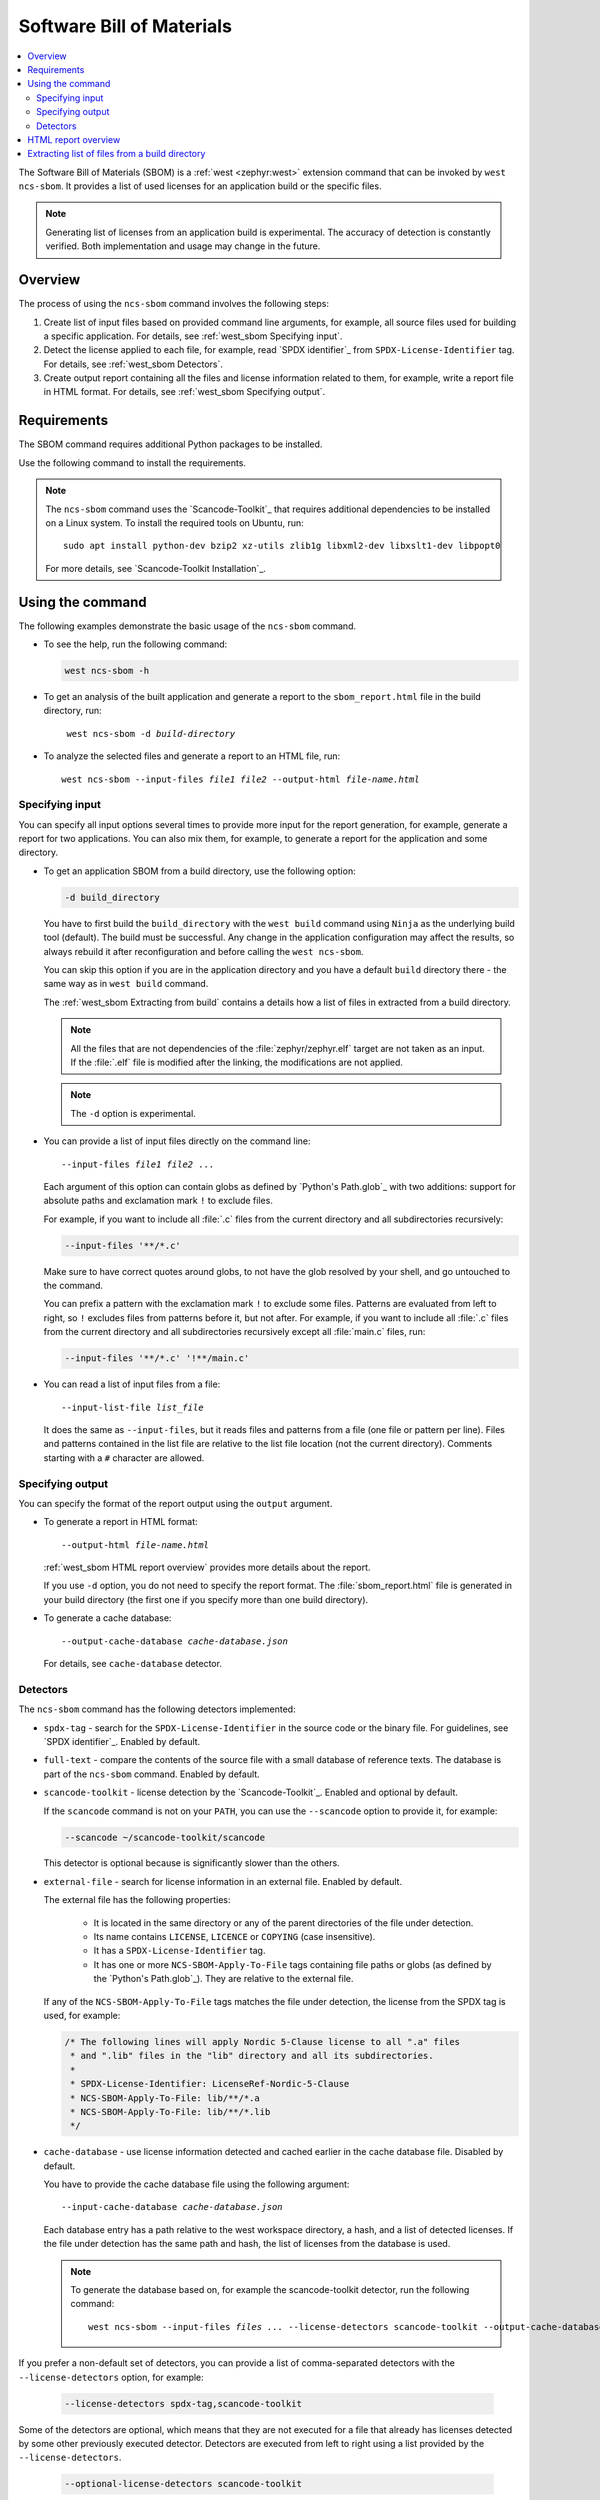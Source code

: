 .. _west_sbom:

Software Bill of Materials
##########################

.. contents::
   :local:
   :depth: 2

The Software Bill of Materials (SBOM) is a :ref:`west <zephyr:west>` extension command that can be invoked by ``west ncs-sbom``.
It provides a list of used licenses for an application build or the specific files.

.. note::
    Generating list of licenses from an application build is experimental.
    The accuracy of detection is constantly verified.
    Both implementation and usage may change in the future.

Overview
********

The process of using the ``ncs-sbom`` command involves the following steps:

#. Create list of input files based on provided command line arguments,
   for example, all source files used for building a specific application.
   For details, see :ref:`west_sbom Specifying input`.

#. Detect the license applied to each file,
   for example, read `SPDX identifier`_ from ``SPDX-License-Identifier`` tag.
   For details, see :ref:`west_sbom Detectors`.

#. Create output report containing all the files and license information related to them,
   for example, write a report file in HTML format.
   For details, see :ref:`west_sbom Specifying output`.

Requirements
************

The SBOM command requires additional Python packages to be installed.

Use the following command to install the requirements.

.. tabs::

   .. group-tab:: Windows

      Enter the following command in a command-line window in the :file:`ncs` folder:

        .. parsed-literal::
           :class: highlight

           pip3 install -r nrf/scripts/requirements-west-ncs-sbom.txt

   .. group-tab:: Linux

      Enter the following command in a terminal window in the :file:`ncs` folder:

        .. parsed-literal::
           :class: highlight

           pip3 install --user -r nrf/scripts/requirements-west-ncs-sbom.txt

   .. group-tab:: macOS

      Enter the following command in a terminal window in the :file:`ncs` folder:

        .. parsed-literal::
           :class: highlight

           pip3 install -r nrf/scripts/requirements-west-ncs-sbom.txt

.. note::
    The ``ncs-sbom`` command uses the `Scancode-Toolkit`_ that requires additional dependencies to be installed on a Linux system.
    To install the required tools on Ubuntu, run::

      sudo apt install python-dev bzip2 xz-utils zlib1g libxml2-dev libxslt1-dev libpopt0

    For more details, see `Scancode-Toolkit Installation`_.

Using the command
*****************

The following examples demonstrate the basic usage of the ``ncs-sbom`` command.

* To see the help, run the following command:

  .. code-block:: bash

    west ncs-sbom -h

* To get an analysis of the built application and generate a report to the ``sbom_report.html`` file in the build directory, run:

  .. parsed-literal::
     :class: highlight

      west ncs-sbom -d *build-directory*

* To analyze the selected files and generate a report to an HTML file, run:

  .. parsed-literal::
     :class: highlight

     west ncs-sbom --input-files *file1* *file2* --output-html *file-name.html*

.. _west_sbom Specifying input:

Specifying input
================

You can specify all input options several times to provide more input for the report generation, for example, generate a report for two applications.
You can also mix them, for example, to generate a report for the application and some directory.

* To get an application SBOM from a build directory, use the following option:

  .. code-block:: bash

     -d build_directory

  You have to first build the ``build_directory`` with the ``west build`` command using ``Ninja`` as the underlying build tool (default).
  The build must be successful.
  Any change in the application configuration may affect the results, so always rebuild it after reconfiguration and before calling the ``west ncs-sbom``.

  You can skip this option if you are in the application directory and you have a default ``build`` directory there - the same way as in ``west build`` command.

  The :ref:`west_sbom Extracting from build` contains a details how a list of files in extracted from a build directory.

  .. note::
      All the files that are not dependencies of the :file:`zephyr/zephyr.elf` target are not taken as an input.
      If the :file:`.elf` file is modified after the linking, the modifications are not applied.

  .. note::
      The ``-d`` option is experimental.

* You can provide a list of input files directly on the command line:

  .. parsed-literal::
     :class: highlight

     --input-files *file1* *file2* ...

  Each argument of this option can contain globs as defined by `Python's Path.glob`_ with two additions:
  support for absolute paths and exclamation mark ``!`` to exclude files.

  For example, if you want to include all :file:`.c` files from the current directory and all subdirectories recursively:

  .. code-block:: bash

     --input-files '**/*.c'

  Make sure to have correct quotes around globs, to not have the glob resolved by your shell, and go untouched to the command.

  You can prefix a pattern with the exclamation mark ``!`` to exclude some files.
  Patterns are evaluated from left to right, so ``!`` excludes files from patterns before it, but not after.
  For example, if you want to include all :file:`.c` files from the current directory and all subdirectories recursively except all :file:`main.c` files, run:

  .. code-block:: bash

     --input-files '**/*.c' '!**/main.c'

* You can read a list of input files from a file:

  .. parsed-literal::
     :class: highlight

     --input-list-file *list_file*

  It does the same as ``--input-files``, but it reads files and patterns from a file (one file or pattern per line).
  Files and patterns contained in the list file are relative to the list file location (not the current directory).
  Comments starting with a ``#`` character are allowed.


.. _west_sbom Specifying output:

Specifying output
=================

You can specify the format of the report output using the ``output`` argument.

* To generate a report in HTML format:

  .. parsed-literal::
     :class: highlight

     --output-html *file-name.html*

  :ref:`west_sbom HTML report overview` provides more details about the report.

  If you use ``-d`` option, you do not need to specify the report format.
  The :file:`sbom_report.html` file is generated in your build directory
  (the first one if you specify more than one build directory).

* To generate a cache database:

  .. parsed-literal::
     :class: highlight

     --output-cache-database *cache-database.json*

  For details, see ``cache-database`` detector.

.. _west_sbom Detectors:

Detectors
=========

The ``ncs-sbom`` command has the following detectors implemented:

* ``spdx-tag`` - search for the ``SPDX-License-Identifier`` in the source code or the binary file.
  For guidelines, see `SPDX identifier`_. Enabled by default.

* ``full-text`` - compare the contents of the source file with a small database of reference texts.
  The database is part of the ``ncs-sbom`` command. Enabled by default.

* ``scancode-toolkit`` - license detection by the `Scancode-Toolkit`_. Enabled and optional by default.

  If the ``scancode`` command is not on your ``PATH``, you can use the ``--scancode`` option to provide it, for example:

  .. code-block:: bash

     --scancode ~/scancode-toolkit/scancode

  This detector is optional because is significantly slower than the others.

* ``external-file`` - search for license information in an external file. Enabled by default.

  The external file has the following properties:

    * It is located in the same directory or any of the parent directories of the file under detection.
    * Its name contains ``LICENSE``, ``LICENCE`` or ``COPYING`` (case insensitive).
    * It has a ``SPDX-License-Identifier`` tag.
    * It has one or more ``NCS-SBOM-Apply-To-File`` tags containing file paths or globs (as defined by the `Python's Path.glob`_).
      They are relative to the external file.

  If any of the ``NCS-SBOM-Apply-To-File`` tags matches the file under detection, the license from the SPDX tag is used, for example:

  .. code-block:: text

     /* The following lines will apply Nordic 5-Clause license to all ".a" files
      * and ".lib" files in the "lib" directory and all its subdirectories.
      *
      * SPDX-License-Identifier: LicenseRef-Nordic-5-Clause
      * NCS-SBOM-Apply-To-File: lib/**/*.a
      * NCS-SBOM-Apply-To-File: lib/**/*.lib
      */

* ``cache-database`` - use license information detected and cached earlier in the cache database file.
  Disabled by default.

  You have to provide the cache database file using the following argument:

  .. parsed-literal::
     :class: highlight

     --input-cache-database *cache-database.json*

  Each database entry has a path relative to the west workspace directory, a hash, and a list of detected licenses.
  If the file under detection has the same path and hash, the list of licenses from the database is used.

  .. note::
     To generate the database based on, for example the scancode-toolkit detector, run the following command:

     .. parsed-literal::
        :class: highlight

        west ncs-sbom --input-files *files ...* --license-detectors scancode-toolkit --output-cache-database *cache-database.json*

If you prefer a non-default set of detectors, you can provide a list of comma-separated detectors with the ``--license-detectors`` option, for example:

  .. code-block:: bash

     --license-detectors spdx-tag,scancode-toolkit

Some of the detectors are optional, which means that they are not executed for a file that
already has licenses detected by some other previously executed detector.
Detectors are executed from left to right using a list provided by the ``--license-detectors``.

  .. code-block:: bash

     --optional-license-detectors scancode-toolkit

Some detectors may run in parallel on all available CPU cores, which speeds up the detection time.
Use ``-n`` option to limit number of parallel threads or processes.

.. _west_sbom HTML report overview:

HTML report overview
********************

The HTML report has following structure:

* Summary of the report. It contains:

   * At the beginning are notes.
     They will give you some general information that you should pay attention while reading the report.
   * The list of inputs.
     It shows from where this report takes the files.
   * The list of licenses.
     It contains all licenses detected in the input files.
   * The list of added license texts.
     If a license is not in the `SPDX License List`_ and we have it in our internal database,
     the license text will be added to the report.

  You can click links in the summary to get more details about specific item.

* List of files without any license information or with license information that cannot be detected automatically.
  You have to investigate them manually to get the license information.

* Details about each detected license:

   * License identifier
   * Information if it is a standard SPDX license
   * License name if available
   * Link to license text or more details if available
   * All files from the input covered by this license

* License texts added to this report.

.. _west_sbom Extracting from build:

Extracting list of files from a build directory
***********************************************

The ``ncs-sbom`` extracts a list of files from a build directory by querying the ``ninja`` about its targets and dependencies.

The entry point is the ``zephyr/zephyr.elf`` target.
The script asks ``ninja`` for all input targets of the ``zephyr/zephyr.elf`` target.
Next, it asks for all input targets of the previously extracted input targets,
and so on until it reaches all leaves in the dependency tree.
The result is a list of all the leaves.

You can change the target or specify multiple targets by adding them after the build directory in the ``-d`` option, for example:

.. parsed-literal::
   :class: highlight

   -d build_directory *target1.elf* *target2.elf*

Two redundant methods for increasing the correctness of the above algorithm are implemented:

* Each library is examined using the GNU ``ar`` tool.
  If the list of files returned by the GNU ``ar`` tool is covered by the list returned from the ``ninja``,
  the list is assumed to be valid.
  Otherwise, the library is assumed to be a leaf, so it is shown in the report and its inputs are not analyzed further.

* The ``ncs-sbom`` pareses the :file:`.map` file created during the ``zephyr/zephyr.elf`` linking.
  It gives a list of all object files and libraries linked into ``zephyr/zephyr.elf``.
  The script ends with a fatal error if some file in the :file:`.map` file is not visible by the ``ninja``.

  Exceptions are the runtime and standard libraries.
  You can specify the list of exceptions with the ``--allowed-in-map-file-only`` option.
  By default, it contains a few common names for the runtime and standard libraries.

  If the :file:`.map` file and the associated :file:`.elf` file have different names,
  you can provide the :file:`.map` file after the ``:`` sign following the target,
  for example:

  .. parsed-literal::
     :class: highlight

     -d build_directory *target.elf*:*file.map*
